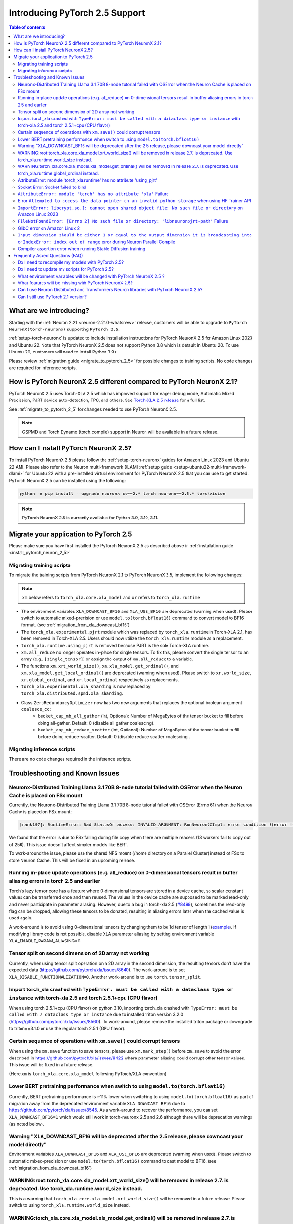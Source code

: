 .. _introduce-pytorch-2-5:

Introducing PyTorch 2.5 Support
===============================

.. contents:: Table of contents
   :local:
   :depth: 2


What are we introducing?
------------------------

Starting with the :ref:`Neuron 2.21 <neuron-2.21.0-whatsnew>` release, customers will be able to upgrade to ``PyTorch NeuronX(torch-neuronx)`` supporting ``PyTorch 2.5``.

:ref:`setup-torch-neuronx` is updated to include installation instructions for PyTorch NeuronX 2.5 for Amazon Linux 2023 and Ubuntu 22. Note that PyTorch NeuronX 2.5 does not support Python 3.8 which is default in Ubuntu 20. To use Ubuntu 20, customers will need to install Python 3.9+.

Please review :ref:`migration guide <migrate_to_pytorch_2_5>` for possible changes to training scripts. No code changes are required for inference scripts.


.. _how-pytorch-2-5-different:

How is PyTorch NeuronX 2.5 different compared to PyTorch NeuronX 2.1?
---------------------------------------------------------------------

PyTorch NeuronX 2.5 uses Torch-XLA 2.5 which has improved support for eager debug mode, Automatic Mixed Precission, PJRT device auto-detection, FP8, and others. See `Torch-XLA 2.5 release <https://github.com/pytorch/xla/releases/tag/v2.5.0>`__ for a full list.

See :ref:`migrate_to_pytorch_2_5` for changes needed to use PyTorch NeuronX 2.5.

.. note::

   GSPMD and Torch Dynamo (torch.compile) support in Neuron will be available in a future release.

.. _install_pytorch_neuron_2_5:

How can I install PyTorch NeuronX 2.5?
--------------------------------------------

To install PyTorch NeuronX 2.5 please follow the :ref:`setup-torch-neuronx` guides for Amazon Linux 2023 and Ubuntu 22 AMI. Please also refer to the Neuron multi-framework DLAMI :ref:`setup guide <setup-ubuntu22-multi-framework-dlami>` for Ubuntu 22 with a pre-installed virtual environment for PyTorch NeuronX 2.5 that you can use to get started. PyTorch NeuronX 2.5 can be installed using the following:

.. code::

    python -m pip install --upgrade neuronx-cc==2.* torch-neuronx==2.5.* torchvision

.. note::

   PyTorch NeuronX 2.5 is currently available for Python 3.9, 3.10, 3.11.

.. _migrate_to_pytorch_2_5:

Migrate your application to PyTorch 2.5
---------------------------------------

Please make sure you have first installed the PyTorch NeuronX 2.5 as described above in :ref:`installation guide <install_pytorch_neuron_2_5>`


Migrating training scripts
^^^^^^^^^^^^^^^^^^^^^^^^^^

To migrate the training scripts from PyTorch NeuronX 2.1 to PyTorch NeuronX 2.5, implement the following changes: 

.. note::

    ``xm`` below refers to ``torch_xla.core.xla_model`` and ``xr`` refers to ``torch_xla.runtime``

* The environment variables ``XLA_DOWNCAST_BF16`` and ``XLA_USE_BF16`` are deprecated (warning when used). Please switch to automatic mixed-precision or use ``model.to(torch.bfloat16)`` command to convert model to BF16 format. (see :ref:`migration_from_xla_downcast_bf16`)
* The ``torch_xla.experimental.pjrt`` module which was replaced by ``torch_xla.runtime`` in Torch-XLA 2.1, has been removed in Torch-XLA 2.5. Users should now utilize the ``torch_xla.runtime`` module as a replacement.
* ``torch_xla.runtime.using_pjrt`` is removed because PJRT is the sole Torch-XLA runtime.
* ``xm.all_reduce`` no longer operates in-place for single tensors. To fix this, please convert the single tensor to an array (e.g.. ``[single_tensor]``) or assign the output of ``xm.all_reduce`` to a variable.
* The functions ``xm.xrt_world_size()``, ``xm.xla_model.get_ordinal()``, and ``xm.xla_model.get_local_ordinal()`` are deprecated (warning when used). Please switch to ``xr.world_size``, ``xr.global_ordinal``, and ``xr.local_ordinal`` respectively as replacements.
* ``torch_xla.experimental.xla_sharding`` is now replaced by ``torch_xla.distributed.spmd.xla_sharding``.
* Class ``ZeroRedundancyOptimizer`` now has two new arguments that replaces the optional boolean argument ``coalesce_cc``:
    * ``bucket_cap_mb_all_gather`` (int, Optional): Number of MegaBytes of the tensor bucket to fill before doing all-gather. Default: 0 (disable  all gather coalescing).
    * ``bucket_cap_mb_reduce_scatter`` (int, Optional): Number of MegaBytes of the tensor bucket to fill before doing reduce-scatter. Default: 0 (disable reduce scatter coalescing).

Migrating inference scripts
^^^^^^^^^^^^^^^^^^^^^^^^^^^
There are no code changes required in the inference scripts.


Troubleshooting and Known Issues
--------------------------------

Neuronx-Distributed Training Llama 3.1 70B 8-node tutorial failed with OSError when the Neuron Cache is placed on FSx mount
^^^^^^^^^^^^^^^^^^^^^^^^^^^^^^^^^^^^^^^^^^^^^^^^^^^^^^^^^^^^^^^^^^^^^^^^^^^^^^^^^^^^^^^^^^^^^^^^^^^^^^^^^^^^^^^^^^^^^^^^^^^^
Currently, the Neuronx-Distributed Training Llama 3.1 70B 8-node tutorial failed with OSError (Errno 61) when the Neuron Cache is placed on FSx mount:

.. code:: bash

    [rank197]: RuntimeError: Bad StatusOr access: INVALID_ARGUMENT: RunNeuronCCImpl: error condition !(error != 400): <class 'OSError'>: [Errno 61] No data available: '/fsxl/neuron_cache/neuronxcc-2.16.372.0+4a9b2326/MODULE_3540044791706521849+4eb52b03/model.neff' -> '/tmp/tmpx7bvfpmm/model.neff'

We found that the error is due to FSx failing during file copy when there are multiple readers (13 workers fail to copy out of 256). This issue doesn’t affect simpler models like BERT.

To work-around the issue, please use the shared NFS mount (/home directory on a Parallel Cluster) instead of FSx to store Neuron Cache. This will be fixed in an upcoming release.

Running in-place update operations (e.g. all_reduce) on 0-dimensional tensors result in buffer aliasing errors in torch 2.5 and earlier
^^^^^^^^^^^^^^^^^^^^^^^^^^^^^^^^^^^^^^^^^^^^^^^^^^^^^^^^^^^^^^^^^^^^^^^^^^^^^^^^^^^^^^^^^^^^^^^^^^^^^^^^^^^^^^^^^^^^^^^^^^^^^^^^^^^^^^^
Torch's lazy tensor core has a feature where 0-dimensional tensors are stored in a device cache, so scalar constant values can be transferred once and then reused. The values in the device cache are supposed to be marked read-only and never participate in parameter aliasing. However, due to a bug in torch-xla 2.5 (`#8499 <https://github.com/pytorch/xla/issues/8499>`_), sometimes the read-only flag can be dropped, allowing these tensors to be donated, resulting in aliasing errors later when the cached value is used again.

A work-around is to avoid using 0-dimensional tensors by changing them to be 1d tensor of length 1 (`example <https://github.com/aws-neuron/neuronx-nemo-megatron/pull/36/commits/0b2354666508ac75cb6150083211fa6823864ebe>`_).
If modifying library code is not possible, disable XLA parameter aliasing by setting environment variable XLA_ENABLE_PARAM_ALIASING=0

Tensor split on second dimension of 2D array not working
^^^^^^^^^^^^^^^^^^^^^^^^^^^^^^^^^^^^^^^^^^^^^^^^^^^^^^^^

Currently, when using tensor split operation on a 2D array in the second dimension, the resulting tensors don't have the expected data (https://github.com/pytorch/xla/issues/8640). The work-around is to set ``XLA_DISABLE_FUNCTIONALIZATION=0``. Another work-around is to use ``torch.tensor_split``.

Import torch_xla crashed with ``TypeError: must be called with a dataclass type or instance`` with torch-xla 2.5 and torch 2.5.1+cpu (CPU flavor)
^^^^^^^^^^^^^^^^^^^^^^^^^^^^^^^^^^^^^^^^^^^^^^^^^^^^^^^^^^^^^^^^^^^^^^^^^^^^^^^^^^^^^^^^^^^^^^^^^^^^^^^^^^^^^^^^^^^^^^^^^^^^^^^^^^^^^^^^^^^^^^^^^

When using torch 2.5.1+cpu (CPU flavor) on python 3.10, importing torch_xla crashed with ``TypeError: must be called with a dataclass type or instance`` due to installed triton version 3.2.0 (https://github.com/pytorch/xla/issues/8560). To work-around, please remove the installed triton package or downgrade to triton==3.1.0 or use the regular torch 2.5.1 (GPU flavor).

Certain sequence of operations with ``xm.save()`` could corrupt tensors
^^^^^^^^^^^^^^^^^^^^^^^^^^^^^^^^^^^^^^^^^^^^^^^^^^^^^^^^^^^^^^^^^^^^^^^

When using the ``xm.save`` function to save tensors, please use ``xm.mark_step()`` before ``xm.save`` to avoid the error described in https://github.com/pytorch/xla/issues/8422 where parameter aliasing could corrupt other tensor values. This issue will be fixed in a future release.

(Here ``xm`` is ``torch_xla.core.xla_model`` following PyTorch/XLA convention)

Lower BERT pretraining performance when switch to using ``model.to(torch.bfloat16)``
^^^^^^^^^^^^^^^^^^^^^^^^^^^^^^^^^^^^^^^^^^^^^^^^^^^^^^^^^^^^^^^^^^^^^^^^^^^^^^^^^^^^

Currently, BERT pretraining performance is ~11% lower when switching to using ``model.to(torch.bfloat16)`` as part of migration away from the deprecated environment variable ``XLA_DOWNCAST_BF16`` due to https://github.com/pytorch/xla/issues/8545. As a work-around to recover the performance, you can set ``XLA_DOWNCAST_BF16=1`` which would still work in torch-neuronx 2.5 and 2.6 although there will be deprecation warnings (as noted below).

Warning "XLA_DOWNCAST_BF16 will be deprecated after the 2.5 release, please downcast your model directly"
^^^^^^^^^^^^^^^^^^^^^^^^^^^^^^^^^^^^^^^^^^^^^^^^^^^^^^^^^^^^^^^^^^^^^^^^^^^^^^^^^^^^^^^^^^^^^^^^^^^^^^^^^

Environment variables ``XLA_DOWNCAST_BF16`` and ``XLA_USE_BF16`` are deprecated (warning when used). Please switch to automatic mixed-precision or use ``model.to(torch.bfloat16)`` command to cast model to BF16. (see :ref:`migration_from_xla_downcast_bf16`)


WARNING:root:torch_xla.core.xla_model.xrt_world_size() will be removed in release 2.7. is deprecated. Use torch_xla.runtime.world_size instead.
^^^^^^^^^^^^^^^^^^^^^^^^^^^^^^^^^^^^^^^^^^^^^^^^^^^^^^^^^^^^^^^^^^^^^^^^^^^^^^^^^^^^^^^^^^^^^^^^^^^^^^^^^^^^^^^^^^^^^^^^^^^^^^^^^^^^^^^^^^^^^^^

This is a warning that ``torch_xla.core.xla_model.xrt_world_size()`` will be removed in a future release. Please switch to using ``torch_xla.runtime.world_size`` instead.


WARNING:torch_xla.core.xla_model.xla_model.get_ordinal() will be removed in release 2.7. is deprecated. Use torch_xla.runtime.global_ordinal instead.
^^^^^^^^^^^^^^^^^^^^^^^^^^^^^^^^^^^^^^^^^^^^^^^^^^^^^^^^^^^^^^^^^^^^^^^^^^^^^^^^^^^^^^^^^^^^^^^^^^^^^^^^^^^^^^^^^^^^^^^^^^^^^^^^^^^^^^^^^^^^^^^^^^^^^

This is a warning that ``torch_xla.core.xla_model.xla_model.get_ordinal()`` will be removed in a future release. Please switch to using ``torch_xla.runtime.global_ordinal`` instead.


AttributeError: module 'torch_xla.runtime' has no attribute 'using_pjrt'
^^^^^^^^^^^^^^^^^^^^^^^^^^^^^^^^^^^^^^^^^^^^^^^^^^^^^^^^^^^^^^^^^^^^^^^^

In Torch-XLA 2.5, ``torch_xla.runtime.using_pjrt`` is removed because PJRT is the sole Torch-XLA runtime.
See `commit PR <https://github.com/pytorch/xla/commit/d6fb5391d09578c8804b1331a5e7a4f72bf981db>`__.


Socket Error: Socket failed to bind
^^^^^^^^^^^^^^^^^^^^^^^^^^^^^^^^^^^

In PyTorch 2.5, there needs to be a socket available for both torchrun and the ``init_process_group`` to bind. Both of these, by default,
will be set to unused sockets. If you plan to use a ``MASTER_PORT`` environment variable then this error may occur, if the port you set it to
is already in use.

.. code:: 

    [W socket.cpp:426] [c10d] The server socket has failed to bind to [::]:29500 (errno: 98 - Address already in use).
    [W socket.cpp:426] [c10d] The server socket has failed to bind to ?UNKNOWN? (errno: 98 - Address already in use).
    [E socket.cpp:462] [c10d] The server socket has failed to listen on any local network address.
    RuntimeError: The server socket has failed to listen on any local network address. 
    The server socket has failed to bind to ?UNKNOWN? (errno: 98 - Address already in use).

To resolve the issue, please ensure if you are setting ``MASTER_PORT`` that the port you're setting it to is not used anywhere else in your scripts. Otherwise,
you can leave ``MASTER_PORT`` unset, and torchrun will set the default port for you.


``AttributeError: module 'torch' has no attribute 'xla'`` Failure
^^^^^^^^^^^^^^^^^^^^^^^^^^^^^^^^^^^^^^^^^^^^^^^^^^^^^^^^^^^^^^^^^

In PyTorch 2.5, training scripts might fail during activation checkpointing with the error shown below.

.. code::

    AttributeError: module 'torch' has no attribute 'xla'


The solution is to use ``torch_xla.utils.checkpoint.checkpoint`` instead of ``torch.utils.checkpoint.checkpoint`` as the checkpoint function while wrapping pytorch modules for activation checkpointing.
Refer to the pytorch/xla discussion regarding this `issue <https://github.com/pytorch/xla/issues/5766>`_.
Also set ``use_reentrant=True`` while calling the torch_xla checkpoint function. Failure to do so will lead to ``XLA currently does not support use_reentrant==False`` error.
For more details on checkpointing, refer the `documentation <https://pytorch.org/docs/stable/checkpoint.html>`_.


Error ``Attempted to access the data pointer on an invalid python storage`` when using HF Trainer API
^^^^^^^^^^^^^^^^^^^^^^^^^^^^^^^^^^^^^^^^^^^^^^^^^^^^^^^^^^^^^^^^^^^^^^^^^^^^^^^^^^^^^^^^^^^^^^^^^^^
While using HuggingFace Transformers Trainer API to train (i.e. :ref:`HuggingFace Trainer API fine-tuning tutorial<torch-hf-bert-finetune>`), you may see the error "Attempted to access the data pointer on an invalid python storage". This is a known `issue <https://github.com/huggingface/transformers/issues/27578>`_ and has been fixed in the version ``4.37.3`` of HuggingFace Transformers.

``ImportError: libcrypt.so.1: cannot open shared object file: No such file or directory`` on Amazon Linux 2023
^^^^^^^^^^^^^^^^^^^^^^^^^^^^^^^^^^^^^^^^^^^^^^^^^^^^^^^^^^^^^^^^^^^^^^^^^^^^^^^^^^^^^^^^^^^^^^^^^^^^^^^^^^^^^^

torch-xla version 2.5+ now requires ``libcrypt.so.1`` shared library. Currently, Amazon Linux 2023 includes ``libcrypt.so.2`` shared library by default so you may see `ImportError: libcrypt.so.1: cannot open shared object file: No such file or directory`` when using torch-neuronx 2.1+ on Amazon Linux 2023. To install ``libcrypt.so.1`` on Amazon Linux 2023, please run the following installation command (see also https://github.com/amazonlinux/amazon-linux-2023/issues/182 for more context):

.. code::

   sudo dnf install libxcrypt-compat


``FileNotFoundError: [Errno 2] No such file or directory: 'libneuronpjrt-path'`` Failure
^^^^^^^^^^^^^^^^^^^^^^^^^^^^^^^^^^^^^^^^^^^^^^^^^^^^^^^^^^^^^^^^^^^^^^^^^^^^^^^^^^^^^^^^
In PyTorch 2.5, users might face the error shown below due to incompatible ``libneuronxla`` and ``torch-neuronx`` versions being installed.

.. code::

    FileNotFoundError: [Errno 2] No such file or directory: 'libneuronpjrt-path'

Check that the version of ``libneuronxla`` that support PyTorch NeuronX 2.5 is ``2.1.*``. If not, then uninstall ``libneuronxla`` using ``pip uninstall libneuronxla`` and then reinstall the packages following the installation guide :ref:`installation guide <install_pytorch_neuron_2_5>`


GlibC error on Amazon Linux 2
^^^^^^^^^^^^^^^^^^^^^^^^^^^^^
If using Torch-NeuronX 2.5 on Amazon Linux 2, you will see a GlibC error below. Please switch to a newer supported OS such as Ubuntu 22 or Amazon Linux 2023.

.. code:: bash

   ImportError: /lib64/libc.so.6: version `GLIBC_2.27' not found (required by /tmp/debug/_XLAC.cpython-38-x86_64-linux-gnu.so)

``Input dimension should be either 1 or equal to the output dimension it is broadcasting into`` or ``IndexError: index out of range`` error during Neuron Parallel Compile
^^^^^^^^^^^^^^^^^^^^^^^^^^^^^^^^^^^^^^^^^^^^^^^^^^^^^^^^^^^^^^^^^^^^^^^^^^^^^^^^^^^^^^^^^^^^^^^^^^^^^^^^^^^^^^^^^^^^^^^^^^^^^^^^^^^^^^^^^^^^^^^^^^^^^^^^^^^^^^^^^^^^^^^^^^^

When running Neuron Parallel Compile with HF Trainer API, you may see the error ``Status: INVALID_ARGUMENT: Input dimension should be either 1 or equal to the output dimension it is broadcasting into`` or ``IndexError: index out of range`` in Accelerator's ``pad_across_processes`` function. This is due to data-dependent operation in evaluation metrics computation. Data-dependent operations would result in undefined behavior with Neuron Parallel Compile trial execution (execute empty graphs with zero outputs). To work-around this error, please disable compute_metrics when NEURON_EXTRACT_GRAPHS_ONLY is set to 1:

.. code:: python

   compute_metrics=None if os.environ.get("NEURON_EXTRACT_GRAPHS_ONLY") else compute_metrics

Compiler assertion error when running Stable Diffusion training
^^^^^^^^^^^^^^^^^^^^^^^^^^^^^^^^^^^^^^^^^^^^^^^^^^^^^^^^^^^^^^^

Currently, with PyTorch 2.5 (torch-neuronx), we are seeing the following compiler assertion error with Stable Diffusion training when gradient accumulation is enabled. This will be fixed in an upcoming release. For now, if you would like to run Stable Diffusion training with Neuron SDK release 2.21/2.22, please disable gradient accumulation in torch-neuronx 2.5.

.. code:: bash

    ERROR 222163 [NeuronAssert]: Assertion failure in usr/lib/python3.9/concurrent/futures/process.py at line 239 with exception:
    too many partition dims! {{0,+,960}[10],+,10560}[10]


Frequently Asked Questions (FAQ)
--------------------------------

Do I need to recompile my models with PyTorch 2.5?
^^^^^^^^^^^^^^^^^^^^^^^^^^^^^^^^^^^^^^^^^^^^^^^^^^
Yes.

Do I need to update my scripts for PyTorch 2.5?
^^^^^^^^^^^^^^^^^^^^^^^^^^^^^^^^^^^^^^^^^^^^^^^
Please see the :ref:`migration guide <migrate_to_pytorch_2_5>`

What environment variables will be changed with PyTorch NeuronX 2.5 ?
^^^^^^^^^^^^^^^^^^^^^^^^^^^^^^^^^^^^^^^^^^^^^^^^^^^^^^^^^^^^^^^^^^^^^

The environment variables ``XLA_DOWNCAST_BF16`` and ``XLA_USE_BF16`` are deprecated (warning when used). Please switch to automatic mixed-precision or use ``model.to(torch.bfloat16)`` command to cast model to BF16. (see :ref:`migration_from_xla_downcast_bf16`)

What features will be missing with PyTorch NeuronX 2.5?
^^^^^^^^^^^^^^^^^^^^^^^^^^^^^^^^^^^^^^^^^^^^^^^^^^^^^^^^^^^
PyTorch NeuronX 2.5 now has most of the supported features in PyTorch NeuronX 2.1, with known issues listed above, and unsupported features as listed in :ref:`torch-neuronx-rn`.

Can I use Neuron Distributed and Transformers Neuron libraries with PyTorch NeuronX 2.5?
^^^^^^^^^^^^^^^^^^^^^^^^^^^^^^^^^^^^^^^^^^^^^^^^^^^^^^^^^^^^^^^^^^^^^^^^^^^^^^^^^^^^^^^^^^^^
Yes, NeuronX Distributed, and Transformers NeuronX, and AWS Neuron Reference for NeMo Megatron libraries will work with PyTorch NeuronX 2.5.

Can I still use PyTorch 2.1 version?
^^^^^^^^^^^^^^^^^^^^^^^^^^^^^^^^^^^^
PyTorch 2.1 is supported for release 2.21 and will reach end-of-life in a future release. Additionally, the CVEs `CVE-2024-31583 <https://github.com/advisories/GHSA-pg7h-5qx3-wjr3>`_ and `CVE-2024-31580 <https://github.com/advisories/GHSA-5pcm-hx3q-hm94>`_ affect PyTorch versions 2.1 and earlier.  We recommend upgrading to the new version of Torch-NeuronX by following :ref:`setup-torch-neuronx`.
